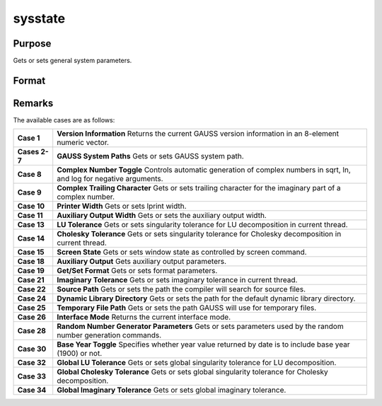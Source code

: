 
sysstate
==============================================

Purpose
----------------

Gets or sets general system parameters.

Format
----------------
.. function:: sysstate(case, y)

    :param case: , path to set.
    :type case: scalar 2-7

    .. csv-table::
        :widths: auto

        "2", ".exe file location."
        "3", "loadexe path."
        "4", "save path."
        "5", "load, loadm path."
        "6", "loadf, loadp path."
        "7", "loads path."

    :param path: or string
        containing the new path.
    :type path: scalar 0 to get path

    :returns: vi (*8x1 numeric vector*) containing version information:

    .. csv-table::
        :widths: auto

        "[1]", "Major version number."
        "[2]", "Minor version number."
        "[3]", "Revision."
        "[4]", "Machine type."
        "[5]", "Operating system."
        "[6]", "Runtime module."
        "[7]", "Light version."
        "[8]", "Always 0."
        "vi[4] indicates the type of machine on which GAUSS is running:"
        "", "1", "Intel x86"
        "", "2", "Sun SPARC"
        "", "4", "HP 9000"
        "", "7", "Mac 32-bit PowerPC"
        "vi[5] indicates the operating system on which GAUSS is running:"
        "", "3", "Solaris"
        "", "5", "HP-UX"
        "", "9", "Windows"
        "", "10", "Linux"
        "", "12", "Mac OS"



Remarks
-------

The available cases are as follows:

+-----------------------------------+-----------------------------------+
| **Case 1**                        | **Version Information** Returns   |
|                                   | the current GAUSS version         |
|                                   | information in an 8-element       |
|                                   | numeric vector.                   |
+-----------------------------------+-----------------------------------+
| **Cases 2-7**                     | **GAUSS System Paths** Gets or    |
|                                   | sets GAUSS system path.           |
+-----------------------------------+-----------------------------------+
| **Case 8**                        | **Complex Number Toggle**         |
|                                   | Controls automatic generation of  |
|                                   | complex numbers in sqrt, ln, and  |
|                                   | log for negative arguments.       |
+-----------------------------------+-----------------------------------+
| **Case 9**                        | **Complex Trailing Character**    |
|                                   | Gets or sets trailing character   |
|                                   | for the imaginary part of a       |
|                                   | complex number.                   |
+-----------------------------------+-----------------------------------+
| **Case 10**                       | **Printer Width** Gets or sets    |
|                                   | lprint width.                     |
+-----------------------------------+-----------------------------------+
| **Case 11**                       | **Auxiliary Output Width** Gets   |
|                                   | or sets the auxiliary output      |
|                                   | width.                            |
+-----------------------------------+-----------------------------------+
| **Case 13**                       | **LU Tolerance** Gets or sets     |
|                                   | singularity tolerance for LU      |
|                                   | decomposition in current thread.  |
+-----------------------------------+-----------------------------------+
| **Case 14**                       | **Cholesky Tolerance** Gets or    |
|                                   | sets singularity tolerance for    |
|                                   | Cholesky decomposition in current |
|                                   | thread.                           |
+-----------------------------------+-----------------------------------+
| **Case 15**                       | **Screen State** Gets or sets     |
|                                   | window state as controlled by     |
|                                   | screen command.                   |
+-----------------------------------+-----------------------------------+
| **Case 18**                       | **Auxiliary Output** Gets         |
|                                   | auxiliary output parameters.      |
+-----------------------------------+-----------------------------------+
| **Case 19**                       | **Get/Set Format** Gets or sets   |
|                                   | format parameters.                |
+-----------------------------------+-----------------------------------+
| **Case 21**                       | **Imaginary Tolerance** Gets or   |
|                                   | sets imaginary tolerance in       |
|                                   | current thread.                   |
+-----------------------------------+-----------------------------------+
| **Case 22**                       | **Source Path** Gets or sets the  |
|                                   | path the compiler will search for |
|                                   | source files.                     |
+-----------------------------------+-----------------------------------+
| **Case 24**                       | **Dynamic Library Directory**     |
|                                   | Gets or sets the path for the     |
|                                   | default dynamic library           |
|                                   | directory.                        |
+-----------------------------------+-----------------------------------+
| **Case 25**                       | **Temporary File Path** Gets or   |
|                                   | sets the path GAUSS will use for  |
|                                   | temporary files.                  |
+-----------------------------------+-----------------------------------+
| **Case 26**                       | **Interface Mode** Returns the    |
|                                   | current interface mode.           |
+-----------------------------------+-----------------------------------+
| **Case 28**                       | **Random Number Generator         |
|                                   | Parameters** Gets or sets         |
|                                   | parameters used by the random     |
|                                   | number generation commands.       |
+-----------------------------------+-----------------------------------+
| **Case 30**                       | **Base Year Toggle** Specifies    |
|                                   | whether year value returned by    |
|                                   | date is to include base year      |
|                                   | (1900) or not.                    |
+-----------------------------------+-----------------------------------+
| **Case 32**                       | **Global LU Tolerance** Gets or   |
|                                   | sets global singularity tolerance |
|                                   | for LU decomposition.             |
+-----------------------------------+-----------------------------------+
| **Case 33**                       | **Global Cholesky Tolerance**     |
|                                   | Gets or sets global singularity   |
|                                   | tolerance for Cholesky            |
|                                   | decomposition.                    |
+-----------------------------------+-----------------------------------+
| **Case 34**                       | **Global Imaginary Tolerance**    |
|                                   | Gets or sets global imaginary     |
|                                   | tolerance.                        |
+-----------------------------------+-----------------------------------+

.. seealso:: Functions :func:`outwidth`, :func:`croutp`, :func:`inv`, :func:`chol`, :func:`solpd`, :func:`screen`, :func:`output`, :func:`format`, :func:`print`, :func:`hasimag`, :func:`dlibrary`, :func:`dllcall`, :func:`rndcon`, :func:`rndn`, :func:`rndu`, :func:`croutp`, :func:`inv`, :func:`chol`, :func:`solpd`, :func:`hasimag`
